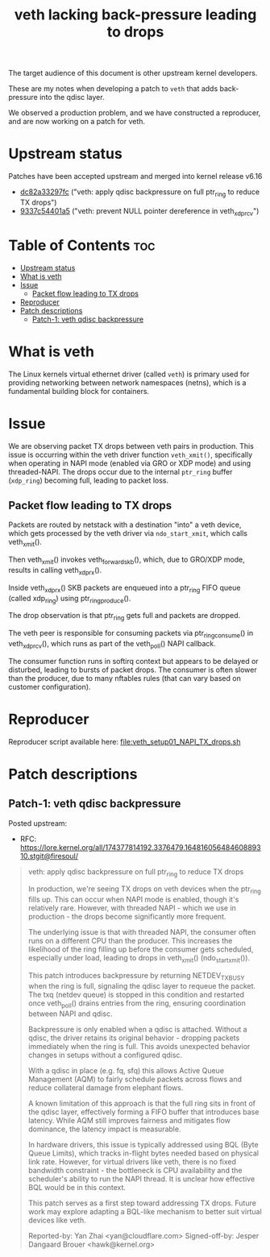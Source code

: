 #+Title: veth lacking back-pressure leading to drops

The target audience of this document is other upstream kernel developers.

These are my notes when developing a patch to =veth= that adds back-pressure
into the qdisc layer.

We observed a production problem, and we have constructed a reproducer, and are
now working on a patch for veth.

* Upstream status

Patches have been accepted upstream and merged into kernel release v6.16
 - [[https://git.kernel.org/torvalds/c/dc82a33297fc][dc82a33297fc]] ("veth: apply qdisc backpressure on full ptr_ring to reduce TX drops")
 - [[https://git.kernel.org/torvalds/c/9337c54401a5][9337c54401a5]] ("veth: prevent NULL pointer dereference in veth_xdp_rcv")

* Table of Contents                                                     :toc:
- [[#upstream-status][Upstream status]]
- [[#what-is-veth][What is veth]]
- [[#issue][Issue]]
  - [[#packet-flow-leading-to-tx-drops][Packet flow leading to TX drops]]
- [[#reproducer][Reproducer]]
- [[#patch-descriptions][Patch descriptions]]
  - [[#patch-1-veth-qdisc-backpressure][Patch-1: veth qdisc backpressure]]

* What is veth

The Linux kernels virtual ethernet driver (called =veth=) is primary used for
providing networking between network namespaces (netns), which is a fundamental
building block for containers.

* Issue

We are observing packet TX drops between veth pairs in production. This issue is
occurring within the veth driver function =veth_xmit()=, specifically when
operating in NAPI mode (enabled via GRO or XDP mode) and using threaded-NAPI.
The drops occur due to the internal =ptr_ring= buffer (=xdp_ring=) becoming
full, leading to packet loss.

** Packet flow leading to TX drops

Packets are routed by netstack with a destination "into" a veth device, which
gets processed by the veth driver via =ndo_start_xmit=, which calls
veth_xmit().

Then veth_xmit() invokes veth_forward_skb(), which, due to GRO/XDP mode, results
in calling veth_xdp_rx().

Inside veth_xdp_rx() SKB packets are enqueued into a ptr_ring FIFO queue (called
xdp_ring) using ptr_ring_produce().

The drop observation is that ptr_ring gets full and packets are dropped.

The veth peer is responsible for consuming packets via ptr_ring_consume() in
veth_xdp_rcv(), which runs as part of the veth_poll() NAPI callback.

The consumer function runs in softirq context but appears to be delayed or
disturbed, leading to bursts of packet drops. The consumer is often slower than
the producer, due to many nftables rules (that can vary based on customer
configuration).

* Reproducer

Reproducer script available here: [[file:veth_setup01_NAPI_TX_drops.sh]]

* Patch descriptions

** Patch-1: veth qdisc backpressure

Posted upstream:
 - RFC: https://lore.kernel.org/all/174377814192.3376479.16481605648460889310.stgit@firesoul/

#+begin_quote
veth: apply qdisc backpressure on full ptr_ring to reduce TX drops

In production, we're seeing TX drops on veth devices when the ptr_ring
fills up. This can occur when NAPI mode is enabled, though it's
relatively rare. However, with threaded NAPI - which we use in
production - the drops become significantly more frequent.

The underlying issue is that with threaded NAPI, the consumer often runs
on a different CPU than the producer. This increases the likelihood of
the ring filling up before the consumer gets scheduled, especially under
load, leading to drops in veth_xmit() (ndo_start_xmit()).

This patch introduces backpressure by returning NETDEV_TX_BUSY when the
ring is full, signaling the qdisc layer to requeue the packet. The txq
(netdev queue) is stopped in this condition and restarted once
veth_poll() drains entries from the ring, ensuring coordination between
NAPI and qdisc.

Backpressure is only enabled when a qdisc is attached. Without a qdisc,
the driver retains its original behavior - dropping packets immediately
when the ring is full. This avoids unexpected behavior changes in setups
without a configured qdisc.

With a qdisc in place (e.g. fq, sfq) this allows Active Queue Management
(AQM) to fairly schedule packets across flows and reduce collateral
damage from elephant flows.

A known limitation of this approach is that the full ring sits in front
of the qdisc layer, effectively forming a FIFO buffer that introduces
base latency. While AQM still improves fairness and mitigates flow
dominance, the latency impact is measurable.

In hardware drivers, this issue is typically addressed using BQL (Byte
Queue Limits), which tracks in-flight bytes needed based on physical link
rate. However, for virtual drivers like veth, there is no fixed bandwidth
constraint - the bottleneck is CPU availability and the scheduler's ability
to run the NAPI thread. It is unclear how effective BQL would be in this
context.

This patch serves as a first step toward addressing TX drops. Future work
may explore adapting a BQL-like mechanism to better suit virtual devices
like veth.

Reported-by: Yan Zhai <yan@cloudflare.com>
Signed-off-by: Jesper Dangaard Brouer <hawk@kernel.org>
#+end_quote

